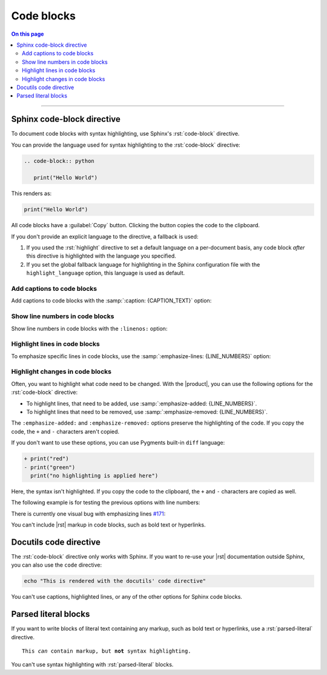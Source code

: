 .. meta::
   :description: See how code blocks look like with the Awesome Theme and discover the awesome enhancements.

.. role:: rst(code)
   :language: rst
   :class: highlight

Code blocks
===========

.. rst-class:: lead

   See how code blocks look like with the |product|.

.. contents:: On this page
   :local:
   :backlinks: none

----


Sphinx code-block directive
---------------------------

To document code blocks with syntax highlighting,
use Sphinx's :rst:`code-block` directive.

You can provide the language used for syntax highlighting to the :rst:`code-block` directive:

.. code-block:: rst

   .. code-block:: python

      print("Hello World")

This renders as:

.. code-block:: python

   print("Hello World")

All code blocks have a :guilabel:`Copy` button.
Clicking the button copies the code to the clipboard.

If you don't provide an explicit language to the directive, a fallback is used:

#. If you used the :rst:`highlight` directive to set a default language on a per-document basis,
   any code block *after* this directive is highlighted with the language you specified.

#. If you set the global fallback language for highlighting in the Sphinx configuration
   file with the ``highlight_language`` option, this language is used as default.

.. seealso::

   :sphinxdocs:`highlight directive <usage/restructuredtext/directives.html#directive-highlight>`
   :confval:`sphinx:highlight_language`

Add captions to code blocks
~~~~~~~~~~~~~~~~~~~~~~~~~~~

Add captions to code blocks with the :samp:`:caption: {CAPTION_TEXT}` option:

.. code-block:: javascript
   :caption: Example code

   console.log("Hello World")


Show line numbers in code blocks
~~~~~~~~~~~~~~~~~~~~~~~~~~~~~~~~

Show line numbers in code blocks with the ``:linenos:`` option:

.. vale off

.. code-block:: python
   :linenos:

   for i in range(3):
      print(f"{i} line of code")

.. vale on


Highlight lines in code blocks
~~~~~~~~~~~~~~~~~~~~~~~~~~~~~~

To emphasize specific lines in code blocks, use the
:samp:`:emphasize-lines: {LINE_NUMBERS}` option:

.. code-block:: bash
   :emphasize-lines: 2

   echo "Don't emphasize this"
   echo "Emphasize this"
   echo "Don't emphasize this either"

Highlight changes in code blocks
~~~~~~~~~~~~~~~~~~~~~~~~~~~~~~~~

Often, you want to highlight what code need to be changed.
With the |product|, you can use the following options for the :rst:`code-block`
directive:

- To highlight lines, that need to be added,
  use :samp:`:emphasize-added: {LINE_NUMBERS}`.

- To highlight lines that need to be removed,
  use :samp:`:emphasize-removed: {LINE_NUMBERS}`.

.. code-block:: python
   :emphasize-removed: 1
   :emphasize-added: 2

   print("red")
   print("green")
   print("regular highlighting is applied")

The ``:emphasize-added:`` and ``:emphasize-removed:`` options preserve the highlighting
of the code. If you copy the code, the ``+`` and ``-`` characters aren't copied.

If you don't want to use these options, you can use Pygments built-in ``diff`` language:

.. code-block:: diff

   + print("red")
   - print("green")
     print("no highlighting is applied here")

Here, the syntax isn't highlighted.
If you copy the code to the clipboard,
the ``+`` and ``-`` characters are copied as well.

The following example is for testing the previous options with line numbers:

.. code-block:: python
   :linenos:
   :emphasize-removed: 2
   :emphasize-added: 3
   :emphasize-lines: 4

   print("One line of code")
   print("Removed line of code")
   print("Added line of code")
   print("Emphasized line of code")
   print("Normal line of code")

There is currently one visual bug with emphasizing lines `#171
<https://github.com/kai687/sphinxawesome-theme/issues/171>`_:

.. code-block::
   :caption: A really long line
   :emphasize-lines: 1

   print("A shorter line of code.")
   print("And a really long line of code that should overflow the container on most screen sizes which illustrates the issue.")

You can't include |rst| markup in code blocks, such as bold text or hyperlinks.

Docutils code directive
-----------------------

The :rst:`code-block` directive only works with Sphinx.
If you want to re-use your |rst| documentation outside Sphinx,
you can also use the ``code`` directive:

.. code:: shell

   echo "This is rendered with the docutils' code directive"

You can't use captions, highlighted lines, or any of the other options for Sphinx code
blocks.

Parsed literal blocks
---------------------

If you want to write blocks of literal text containing any markup, such as bold text or
hyperlinks, use a :rst:`parsed-literal` directive.

.. parsed-literal::

   This *can* contain markup, but **not** syntax highlighting.

You can't use syntax highlighting with :rst:`parsed-literal` blocks.
